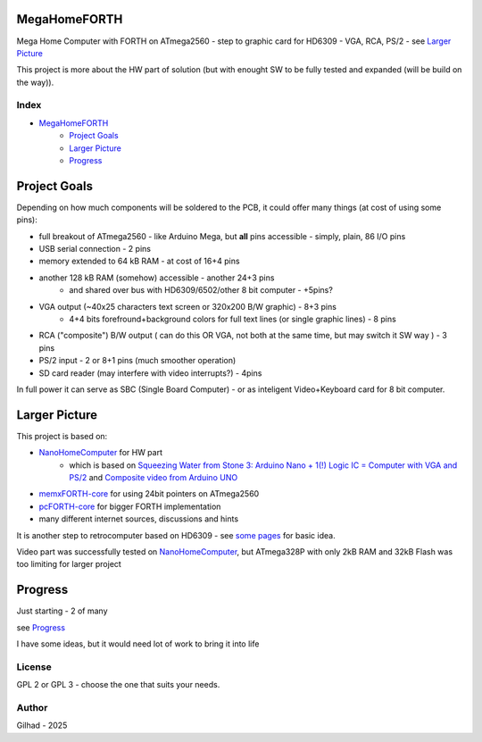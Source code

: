 .. vim: set ft=rst noexpandtab fileencoding=utf-8 nomodified   wrap textwidth=0 foldmethod=marker foldmarker={{{,}}} foldcolumn=4 ruler showcmd lcs=tab\:|- list tabstop=8 noexpandtab nosmarttab softtabstop=0 shiftwidth=0 linebreak showbreak=»\

.. |Ohm| raw:: html

	Ω

.. |kOhm| raw:: html

	kΩ


.. image:: MemxFORTHChipandColorfulStack.png
	:width: 250
	:target: MemxFORTHChipandColorfulStack.png

MegaHomeFORTH
=============

Mega Home Computer with FORTH on ATmega2560 - step to graphic card for HD6309 - VGA, RCA, PS/2 - see `Larger Picture`_

This project is more about the HW part of solution (but with enought SW to be fully tested and expanded (will be build on the way)).

Index
-----

- `MegaHomeFORTH`_
	- `Project Goals`_
	- `Larger Picture`_
	- `Progress`_ 

Project Goals
==============

Depending on how much components will be soldered to the PCB, it could offer many things (at cost of using some pins):

- full breakout of ATmega2560 - like Arduino Mega, but **all** pins accessible - simply, plain, 86 I/O pins
- USB serial connection - 2 pins
- memory extended to 64 kB RAM - at cost of 16+4 pins
- another 128 kB RAM (somehow) accessible - another 24+3 pins 
	- and shared over bus with HD6309/6502/other 8 bit computer - +5pins?
- VGA output (~40x25 characters text screen or 320x200 B/W graphic) - 8+3 pins
	- 4+4 bits forefround+background colors for full text lines (or single graphic lines) - 8 pins
- RCA ("composite") B/W output ( can do this OR VGA, not both at the same time, but may switch it SW way ) - 3 pins 
- PS/2 input - 2 or 8+1 pins (much smoother operation)
- SD card reader (may interfere with video interrupts?) - 4pins

In full power it can serve as SBC (Single Board Computer) - or as inteligent Video+Keyboard card for 8 bit computer.



Larger Picture
===============

This project is based on:

- `NanoHomeComputer <https://github.com/githubgilhad/NanoHomeComputer>`__ for HW part
	-  which is based on `Squeezing Water from Stone 3: Arduino Nano + 1(!) Logic IC = Computer with VGA and PS/2 <https://github.com/slu4coder/YouTube>`__ and `Composite video from Arduino UNO <https://www.youtube.com/watch?v=Th18tLP86WQ>`__ 
- `memxFORTH-core <https://github.com/githubgilhad/memxFORTH-core>`__ for using 24bit pointers on ATmega2560
- `pcFORTH-core <https://github.com/githubgilhad/pcFORTH-core.git>`__ for bigger FORTH implementation
- many different internet sources, discussions and hints

It is another step to retrocomputer based on HD6309 - see `some <http://comp24.gilhad.cz/Comp24-specification.html>`__ `pages <http://comp24.gilhad.cz/documentation/Comp24.html>`__ for basic idea.

Video part was successfully tested on `NanoHomeComputer <https://github.com/githubgilhad/NanoHomeComputer>`__, but ATmega328P with only 2kB RAM and 32kB Flash was too limiting for larger project

|ascii.jpg|

Progress
========

Just starting - 2 of many

see `Progress <docs/Progress.rst>`__

I have some ideas, but it would need lot of work to bring it into life

.. image:: Idea_001.png
	:width: 250
	:target: Idea_001.png

.. image:: Idea_002.png
	:width: 250
	:target: Idea_002.png

.. image:: Idea_003.png
	:width: 250
	:target: Idea_003.png

License
-------
GPL 2 or GPL 3 - choose the one that suits your needs.

Author
------
Gilhad - 2025

.. |ascii.jpg| image:: ascii.jpg
	:width: 250
	:align: top
	:target: ascii.jpg


